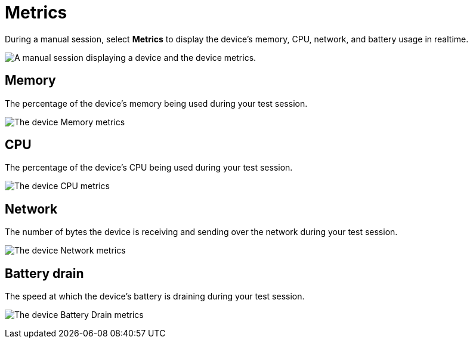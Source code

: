 = Metrics
:navtitle: Metrics

During a manual session, select *Metrics* to display the device's memory, CPU, network, and battery usage in realtime.

image:manual-testing:metrics-context.png[width=, alt="A manual session displaying a device and the device metrics."]

== Memory

The percentage of the device's memory being used during your test session.

image:manual-testing:memory-closeup.png[width=, alt="The device Memory metrics"]

== CPU

The percentage of the device's CPU being used during your test session.

image:manual-testing:cpu-closeup.png[width=, alt="The device CPU metrics"]

== Network

The number of bytes the device is receiving and sending over the network during your test session.

image:manual-testing:network-closeup.png[width=, alt="The device Network metrics"]

== Battery drain

The speed at which the device's battery is draining during your test session.

image:manual-testing:battery-drain-closeup.png[width=, alt="The device Battery Drain metrics"]
